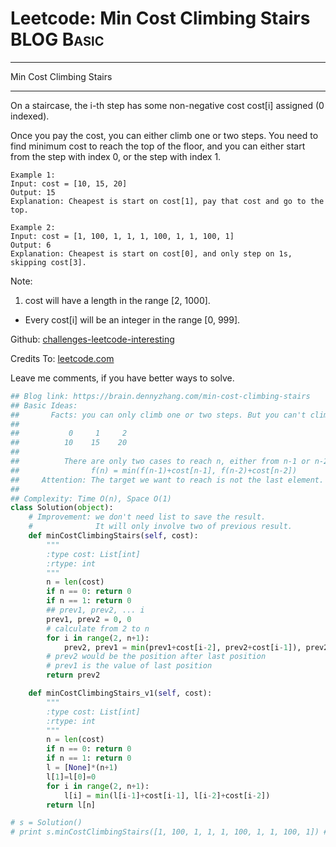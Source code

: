 * Leetcode: Min Cost Climbing Stairs                             :BLOG:Basic:
#+STARTUP: showeverything
#+OPTIONS: toc:nil \n:t ^:nil creator:nil d:nil
:PROPERTIES:
:type:     dynamicprogramming, codetemplate, classic
:END:
---------------------------------------------------------------------
Min Cost Climbing Stairs
---------------------------------------------------------------------
On a staircase, the i-th step has some non-negative cost cost[i] assigned (0 indexed).

Once you pay the cost, you can either climb one or two steps. You need to find minimum cost to reach the top of the floor, and you can either start from the step with index 0, or the step with index 1.
#+BEGIN_EXAMPLE
Example 1:
Input: cost = [10, 15, 20]
Output: 15
Explanation: Cheapest is start on cost[1], pay that cost and go to the top.
#+END_EXAMPLE

#+BEGIN_EXAMPLE
Example 2:
Input: cost = [1, 100, 1, 1, 1, 100, 1, 1, 100, 1]
Output: 6
Explanation: Cheapest is start on cost[0], and only step on 1s, skipping cost[3].
#+END_EXAMPLE

Note:
1. cost will have a length in the range [2, 1000].
- Every cost[i] will be an integer in the range [0, 999].

Github: [[url-external:https://github.com/DennyZhang/challenges-leetcode-interesting/tree/master/min-cost-climbing-stairs][challenges-leetcode-interesting]]

Credits To: [[url-external:https://leetcode.com/problems/min-cost-climbing-stairs/description/][leetcode.com]]

Leave me comments, if you have better ways to solve.

#+BEGIN_SRC python
## Blog link: https://brain.dennyzhang.com/min-cost-climbing-stairs
## Basic Ideas:
##       Facts: you can only climb one or two steps. But you can't climb back.
##
##           0     1     2
##          10    15    20
##
##          There are only two cases to reach n, either from n-1 or n-2
##                f(n) = min(f(n-1)+cost[n-1], f(n-2)+cost[n-2])
##     Attention: The target we want to reach is not the last element. But the element after last element
##
## Complexity: Time O(n), Space O(1)
class Solution(object):
    # Improvement: we don't need list to save the result.
    #              It will only involve two of previous result.
    def minCostClimbingStairs(self, cost):
        """
        :type cost: List[int]
        :rtype: int
        """
        n = len(cost)
        if n == 0: return 0
        if n == 1: return 0
        ## prev1, prev2, ... i
        prev1, prev2 = 0, 0
        # calculate from 2 to n
        for i in range(2, n+1):
            prev2, prev1 = min(prev1+cost[i-2], prev2+cost[i-1]), prev2
        # prev2 would be the position after last position
        # prev1 is the value of last position
        return prev2

    def minCostClimbingStairs_v1(self, cost):
        """
        :type cost: List[int]
        :rtype: int
        """
        n = len(cost)
        if n == 0: return 0
        if n == 1: return 0
        l = [None]*(n+1)
        l[1]=l[0]=0
        for i in range(2, n+1):
            l[i] = min(l[i-1]+cost[i-1], l[i-2]+cost[i-2])
        return l[n]

# s = Solution()
# print s.minCostClimbingStairs([1, 100, 1, 1, 1, 100, 1, 1, 100, 1]) # 6
#+END_SRC
